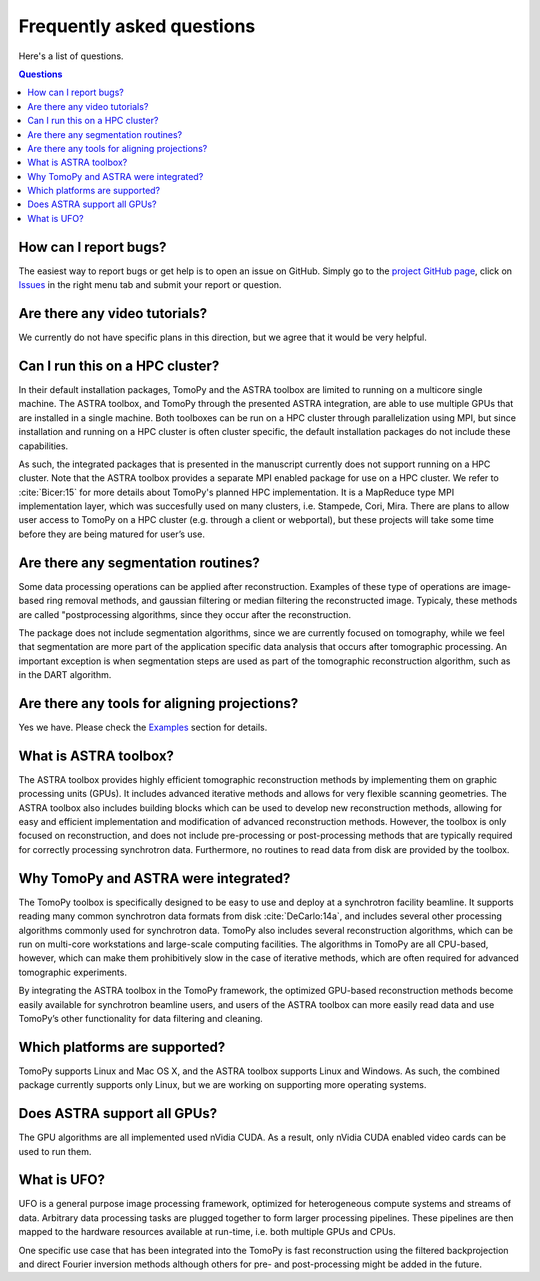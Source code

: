 ==========================
Frequently asked questions
==========================

Here's a list of questions.

.. contents:: Questions
   :local:
   

How can I report bugs?
======================

The easiest way to report bugs or get help is to open an issue on GitHub.
Simply go to the `project GitHub page <https://github.com/tomopy/tomopy>`_, 
click on `Issues <https://github.com/tomopy/tomopy/issues>`_  in the 
right menu tab and submit your report or question.


Are there any video tutorials?
==============================

We currently do not have specific plans in this direction, but we agree 
that it would be very helpful.


Can I run this on a HPC cluster?
================================

In their default installation packages, TomoPy and the ASTRA toolbox are 
limited to running on a multicore single machine. The ASTRA toolbox, and 
TomoPy through the presented ASTRA integration, are able to use multiple 
GPUs that are installed in a single machine. Both toolboxes can be run on 
a HPC cluster through parallelization using MPI, but since installation 
and running on a HPC cluster is often cluster­ specific, the default 
installation packages do not include these capabilities.   

As such, the integrated packages that is presented in the manuscript 
currently does not support running on a HPC cluster. Note that the ASTRA 
toolbox provides a separate MPI­ enabled package for use on a HPC cluster. 
We refer to :cite:`Bicer:15` for more details about TomoPy's planned HPC 
implementation. It is a MapReduce type MPI implementation layer, which 
was succesfully used on many clusters,  i.e. Stampede, Cori, Mira. 
There are plans to allow user access to TomoPy on a HPC cluster 
(e.g. through a client or web­portal), but these projects will 
take some time before they are being matured for user’s use.


Are there any segmentation routines?
====================================

Some data processing operations can be applied after reconstruction. 
Examples of these type of operations are image­ based ring­ removal methods, 
and gaussian­ filtering or median­ filtering the reconstructed image. Typicaly, 
these methods are called "post­processing algorithms, since they occur after 
the reconstruction.

The package does not include segmentation algorithms, since we are currently
focused on tomography, while we feel that segmentation are more part of the 
application­ specific data analysis that occurs after tomographic processing. 
An important exception is when segmentation steps are used as part of the
tomographic reconstruction algorithm, such as in the DART algorithm.


Are there any tools for aligning projections?
=============================================

Yes we have. Please check the 
`Examples <http://tomopy.readthedocs.io/en/latest/demo.html#>`_ 
section for details.


What is ASTRA toolbox?
======================

The ASTRA toolbox provides highly efficient tomographic reconstruction 
methods by implementing them on graphic processing units (GPUs). It 
includes advanced iterative methods and allows for very flexible scanning 
geometries. The ASTRA toolbox also includes building blocks which can be 
used to develop new reconstruction methods, allowing for easy and efficient 
implementation and modification of advanced reconstruction methods. 
However, the toolbox is only focused on reconstruction, and does not 
include pre-processing or post-processing methods that are typically 
required for correctly processing synchrotron data. Furthermore, no
routines to read data from disk are provided by the toolbox.


Why TomoPy and ASTRA were integrated?
=====================================

The TomoPy toolbox is specifically designed to be easy to use and deploy 
at a synchrotron facility beamline. It supports reading many common 
synchrotron data formats from disk :cite:`DeCarlo:14a`, and includes 
several other processing algorithms commonly used for synchrotron data. 
TomoPy also includes several reconstruction algorithms, which can be run 
on multi-core workstations and large-scale computing facilities. The 
algorithms in TomoPy are all CPU-based, however, which can make them 
prohibitively slow in the case of iterative methods, which are often 
required for advanced tomographic experiments.

By integrating the ASTRA toolbox in the TomoPy framework, the optimized 
GPU-based reconstruction methods become easily available for synchrotron 
beamline users, and users of the ASTRA toolbox can more easily read data 
and use TomoPy’s other functionality for data filtering and cleaning.


Which platforms are supported?
==============================

TomoPy supports Linux and Mac OS X, and the ASTRA toolbox supports Linux 
and Windows. As such, the combined package currently supports only Linux, 
but we are working on supporting more operating systems.


Does ASTRA support all GPUs? 
============================

The GPU algorithms are all implemented used nVidia CUDA. As a result, 
only nVidia CUDA­ enabled video cards can be used to run them.


What is UFO?
============

UFO is a general purpose image processing framework, optimized for heterogeneous
compute systems and streams of data. Arbitrary data processing tasks are plugged
together to form larger processing pipelines. These pipelines are then mapped to
the hardware resources available at run-time, i.e. both multiple GPUs and CPUs.

One specific use case that has been integrated into the TomoPy is fast
reconstruction using the filtered backprojection and direct Fourier inversion
methods although others for pre- and post-processing might be added in the
future.
